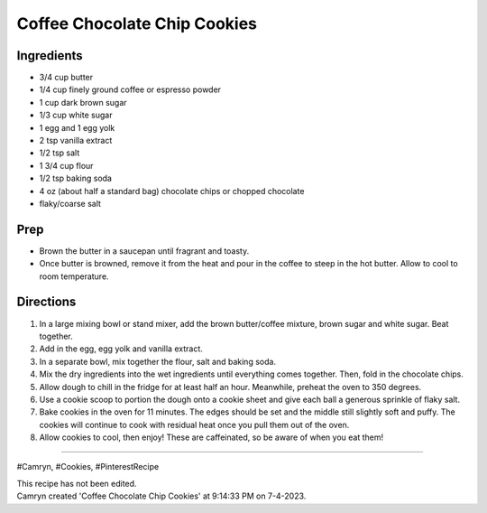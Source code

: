 Coffee Chocolate Chip Cookies
###########################################################
 
Ingredients
=========================================================
 
- 3/4 cup butter
- 1/4 cup finely ground coffee or espresso powder
- 1 cup dark brown sugar
- 1/3 cup white sugar
- 1 egg and 1 egg yolk
- 2 tsp vanilla extract
- 1/2 tsp salt
- 1 3/4 cup flour
- 1/2 tsp baking soda
- 4 oz (about half a standard bag) chocolate chips or chopped chocolate
- flaky/coarse salt
 
Prep
=========================================================
 
- Brown the butter in a saucepan until fragrant and toasty.
- Once butter is browned, remove it from the heat and pour in the coffee to steep in the hot butter. Allow to cool to room temperature.
 
Directions
=========================================================
 
1. In a large mixing bowl or stand mixer, add the brown butter/coffee mixture, brown sugar and white sugar. Beat together.
2. Add in the egg, egg yolk and vanilla extract.
3. In a separate bowl, mix together the flour, salt and baking soda.
4. Mix the dry ingredients into the wet ingredients until everything comes together. Then, fold in the chocolate chips.
5. Allow dough to chill in the fridge for at least half an hour. Meanwhile, preheat the oven to 350 degrees.
6. Use a cookie scoop to portion the dough onto a cookie sheet and give each ball a generous sprinkle of flaky salt.
7. Bake cookies in the oven for 11 minutes. The edges should be set and the middle still slightly soft and puffy. The cookies will continue to cook with residual heat once you pull them out of the oven.
8. Allow cookies to cool, then enjoy! These are caffeinated, so be aware of when you eat them!
 
------
 
#Camryn, #Cookies, #PinterestRecipe
 
| This recipe has not been edited.
| Camryn created 'Coffee Chocolate Chip Cookies' at 9:14:33 PM on 7-4-2023.